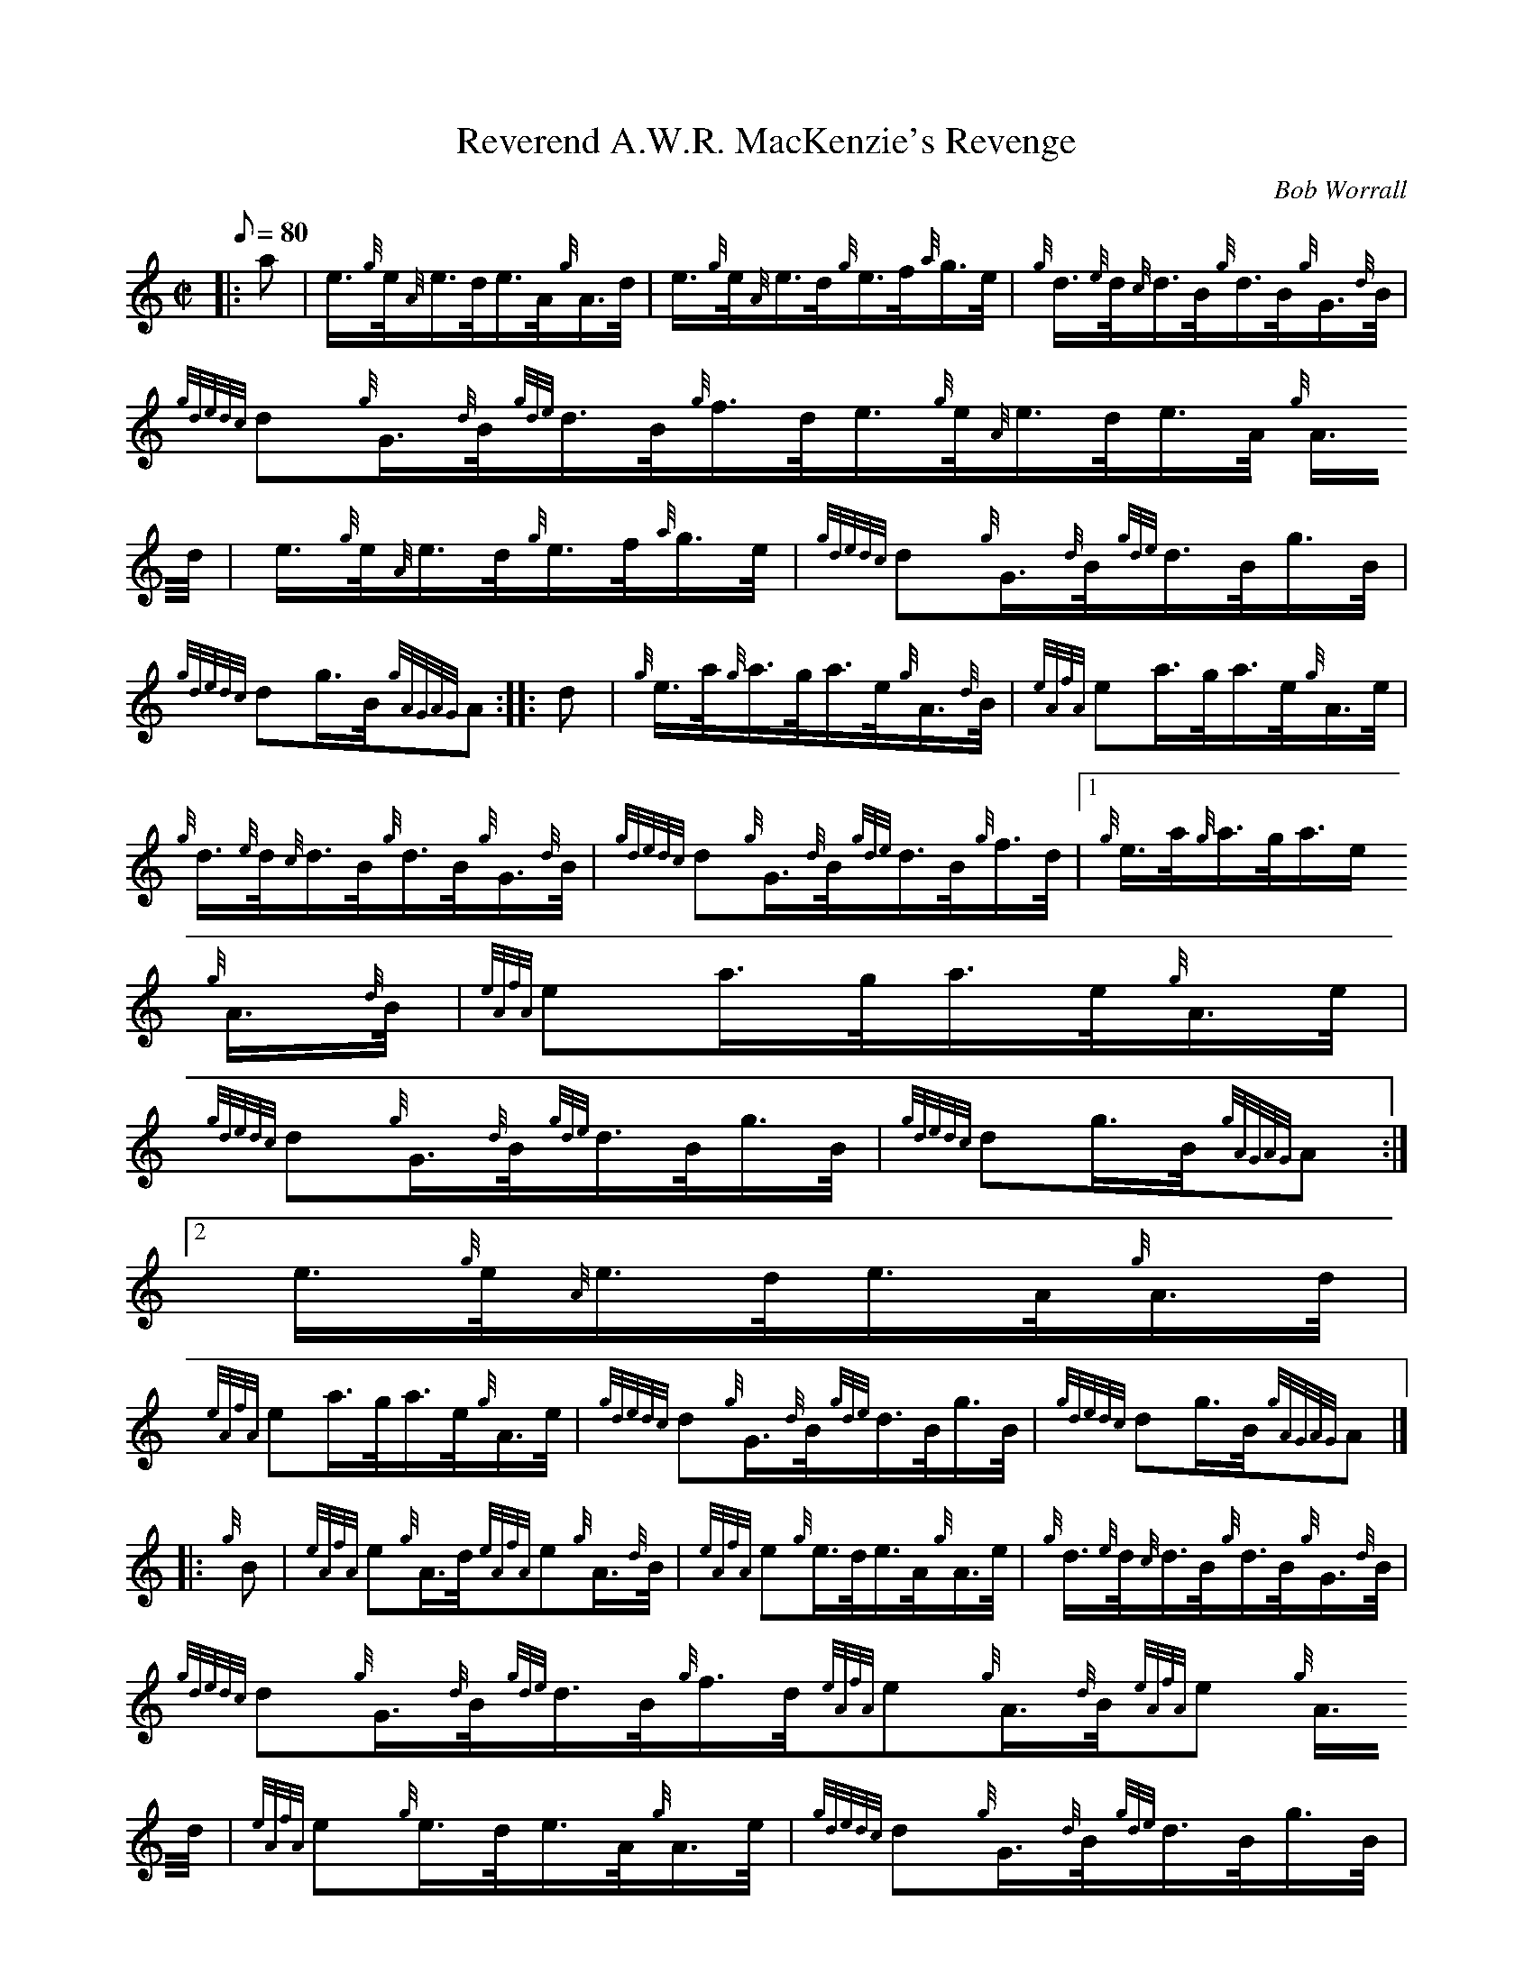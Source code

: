X:1
T:Reverend A.W.R. MacKenzie's Revenge
M:C|
L:1/8
Q:80
C:Bob Worrall
S:Hornpipe
K:HP
|: a | \
e3/4{g}e/4{A}e3/4d/4e3/4A/4{g}A3/4d/4 | \
e3/4{g}e/4{A}e3/4d/4{g}e3/4f/4{a}g3/4e/4 | \
{g}d3/4{e}d/4{c}d3/4B/4{g}d3/4B/4{g}G3/4{d}B/4 |
{gdedc}d{g}G3/4{d}B/4{gde}d3/4B/4{g}f3/4d/4e3/4{g}e/4{A}e3/4d/4e3/4A/4{g
}A3/4d/4 | \
e3/4{g}e/4{A}e3/4d/4{g}e3/4f/4{a}g3/4e/4 | \
{gdedc}d{g}G3/4{d}B/4{gde}d3/4B/4g3/4B/4 |
{gdedc}dg3/4B/4{gAGAG}A :: \
d | \
{g}e3/4a/4{g}a3/4g/4a3/4e/4{g}A3/4{d}B/4 | \
{eAfA}ea3/4g/4a3/4e/4{g}A3/4e/4 |
{g}d3/4{e}d/4{c}d3/4B/4{g}d3/4B/4{g}G3/4{d}B/4 | \
{gdedc}d{g}G3/4{d}B/4{gde}d3/4B/4{g}f3/4d/4|1 {g}e3/4a/4{g}a3/4g/4a3/4e/
4{g}A3/4{d}B/4 | \
{eAfA}ea3/4g/4a3/4e/4{g}A3/4e/4 |
{gdedc}d{g}G3/4{d}B/4{gde}d3/4B/4g3/4B/4 | \
{gdedc}dg3/4B/4{gAGAG}A:|2
e3/4{g}e/4{A}e3/4d/4e3/4A/4{g}A3/4d/4 |
{eAfA}ea3/4g/4a3/4e/4{g}A3/4e/4 | \
{gdedc}d{g}G3/4{d}B/4{gde}d3/4B/4g3/4B/4 | \
{gdedc}dg3/4B/4{gAGAG}A|] |:
{g}B | \
{eAfA}e{g}A3/4d/4{eAfA}e{g}A3/4{d}B/4 | \
{eAfA}e{g}e3/4d/4e3/4A/4{g}A3/4e/4 | \
{g}d3/4{e}d/4{c}d3/4B/4{g}d3/4B/4{g}G3/4{d}B/4 |
{gdedc}d{g}G3/4{d}B/4{gde}d3/4B/4{g}f3/4d/4{eAfA}e{g}A3/4{d}B/4{eAfA}e{g
}A3/4d/4 | \
{eAfA}e{g}e3/4d/4e3/4A/4{g}A3/4e/4 | \
{gdedc}d{g}G3/4{d}B/4{gde}d3/4B/4g3/4B/4 |
{gdedc}dg3/4B/4{gAGAG}A :: \
{g}((3e/2f/2g/2) | \
a{GdG}a3/4g/4a3/4e/4{g}A3/4{d}B/4 |
{eAfA}ea3/4g/4a3/4e/4{g}A3/4e/4 | \
{a}g{GdG}g3/4a/4g3/4e/4{g}d3/4B/4 | \
{g}((3e/2f/2g/2){a}g3/4a/4{f}g|1 {a}((3e/2f/2g/2)|1 a{GdG}a3/4g/4a3/4e/4
{g}A3/4{d}B/4 |
{eAfA}ea3/4g/4a3/4e/4{g}A3/4e/4 | \
{gdedc}d{g}G3/4{d}B/4{gde}d3/4B/4g3/4B/4 | \
{gdedc}dg3/4B/4{gAGAG}A:|2
e3/4{g}e/4{A}e3/4d/4e3/4A/4{g}A3/4d/4 | \
{eAfA}ea3/4g/4a3/4e/4{g}A3/4e/4 | \
{gdedc}d{g}G3/4{d}B/4{gde}d3/4B/4g3/4B/4 |
{gdedc}dg3/4B/4{gAGAG}A|]
